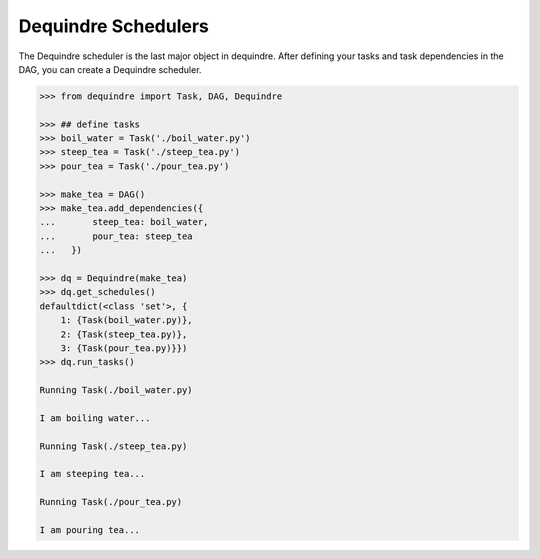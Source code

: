 Dequindre Schedulers
--------------------

The Dequindre scheduler is the last major object in dequindre. After defining 
your tasks and task dependencies in the DAG, you can create a Dequindre 
scheduler.  

.. code-block:: python

    >>> from dequindre import Task, DAG, Dequindre

    >>> ## define tasks
    >>> boil_water = Task('./boil_water.py')
    >>> steep_tea = Task('./steep_tea.py')
    >>> pour_tea = Task('./pour_tea.py')

    >>> make_tea = DAG()
    >>> make_tea.add_dependencies({
    ...       steep_tea: boil_water,
    ...       pour_tea: steep_tea
    ...   })

    >>> dq = Dequindre(make_tea)
    >>> dq.get_schedules()
    defaultdict(<class 'set'>, {
        1: {Task(boil_water.py)},  
        2: {Task(steep_tea.py)},  
        3: {Task(pour_tea.py)}})
    >>> dq.run_tasks()

    Running Task(./boil_water.py)

    I am boiling water...

    Running Task(./steep_tea.py)

    I am steeping tea...

    Running Task(./pour_tea.py)

    I am pouring tea...
